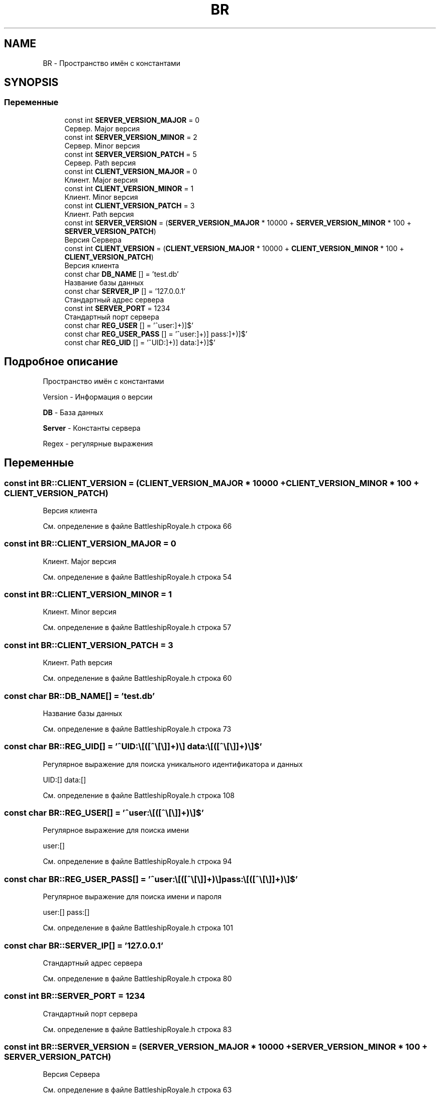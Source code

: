 .TH "BR" 3 "Сб 13 Апр 2019" "Battleship-Royale" \" -*- nroff -*-
.ad l
.nh
.SH NAME
BR \- Пространство имён с константами  

.SH SYNOPSIS
.br
.PP
.SS "Переменные"

.in +1c
.ti -1c
.RI "const int \fBSERVER_VERSION_MAJOR\fP = 0"
.br
.RI "Сервер\&. Major версия "
.ti -1c
.RI "const int \fBSERVER_VERSION_MINOR\fP = 2"
.br
.RI "Сервер\&. Minor версия "
.ti -1c
.RI "const int \fBSERVER_VERSION_PATCH\fP = 5"
.br
.RI "Сервер\&. Path версия "
.ti -1c
.RI "const int \fBCLIENT_VERSION_MAJOR\fP = 0"
.br
.RI "Клиент\&. Major версия "
.ti -1c
.RI "const int \fBCLIENT_VERSION_MINOR\fP = 1"
.br
.RI "Клиент\&. Minor версия "
.ti -1c
.RI "const int \fBCLIENT_VERSION_PATCH\fP = 3"
.br
.RI "Клиент\&. Path версия "
.ti -1c
.RI "const int \fBSERVER_VERSION\fP = (\fBSERVER_VERSION_MAJOR\fP * 10000 + \fBSERVER_VERSION_MINOR\fP * 100 + \fBSERVER_VERSION_PATCH\fP)"
.br
.RI "Версия Сервера "
.ti -1c
.RI "const int \fBCLIENT_VERSION\fP = (\fBCLIENT_VERSION_MAJOR\fP * 10000 + \fBCLIENT_VERSION_MINOR\fP * 100 + \fBCLIENT_VERSION_PATCH\fP)"
.br
.RI "Версия клиента "
.ti -1c
.RI "const char \fBDB_NAME\fP [] = 'test\&.db'"
.br
.RI "Название базы данных "
.ti -1c
.RI "const char \fBSERVER_IP\fP [] = '127\&.0\&.0\&.1'"
.br
.RI "Стандартный адрес сервера "
.ti -1c
.RI "const int \fBSERVER_PORT\fP = 1234"
.br
.RI "Стандартный порт сервера "
.ti -1c
.RI "const char \fBREG_USER\fP [] = '^user:\\\\[([^\\\\[\\\\]]+)\\\\]$'"
.br
.ti -1c
.RI "const char \fBREG_USER_PASS\fP [] = '^user:\\\\[([^\\\\[\\\\]]+)\\\\] pass:\\\\[([^\\\\[\\\\]]+)\\\\]$'"
.br
.ti -1c
.RI "const char \fBREG_UID\fP [] = '^UID:\\\\[([^\\\\[\\\\]]+)\\\\] data:\\\\[([^\\\\[\\\\]]+)\\\\]$'"
.br
.in -1c
.SH "Подробное описание"
.PP 
Пространство имён с константами 

Version - Информация о версии
.PP
\fBDB\fP - База данных
.PP
\fBServer\fP - Константы сервера
.PP
Regex - регулярные выражения 
.SH "Переменные"
.PP 
.SS "const int BR::CLIENT_VERSION = (\fBCLIENT_VERSION_MAJOR\fP * 10000 + \fBCLIENT_VERSION_MINOR\fP * 100 + \fBCLIENT_VERSION_PATCH\fP)"

.PP
Версия клиента 
.PP
См\&. определение в файле BattleshipRoyale\&.h строка 66
.SS "const int BR::CLIENT_VERSION_MAJOR = 0"

.PP
Клиент\&. Major версия 
.PP
См\&. определение в файле BattleshipRoyale\&.h строка 54
.SS "const int BR::CLIENT_VERSION_MINOR = 1"

.PP
Клиент\&. Minor версия 
.PP
См\&. определение в файле BattleshipRoyale\&.h строка 57
.SS "const int BR::CLIENT_VERSION_PATCH = 3"

.PP
Клиент\&. Path версия 
.PP
См\&. определение в файле BattleshipRoyale\&.h строка 60
.SS "const char BR::DB_NAME[] = 'test\&.db'"

.PP
Название базы данных 
.PP
См\&. определение в файле BattleshipRoyale\&.h строка 73
.SS "const char BR::REG_UID[] = '^UID:\\\\[([^\\\\[\\\\]]+)\\\\] data:\\\\[([^\\\\[\\\\]]+)\\\\]$'"
Регулярное выражение для поиска уникального идентификатора и данных
.PP
.PP
.nf
UID:[] data:[]
.fi
.PP
 
.PP
См\&. определение в файле BattleshipRoyale\&.h строка 108
.SS "const char BR::REG_USER[] = '^user:\\\\[([^\\\\[\\\\]]+)\\\\]$'"
Регулярное выражение для поиска имени
.PP
.PP
.nf
user:[]
.fi
.PP
 
.PP
См\&. определение в файле BattleshipRoyale\&.h строка 94
.SS "const char BR::REG_USER_PASS[] = '^user:\\\\[([^\\\\[\\\\]]+)\\\\] pass:\\\\[([^\\\\[\\\\]]+)\\\\]$'"
Регулярное выражение для поиска имени и пароля
.PP
.PP
.nf
user:[] pass:[]
.fi
.PP
 
.PP
См\&. определение в файле BattleshipRoyale\&.h строка 101
.SS "const char BR::SERVER_IP[] = '127\&.0\&.0\&.1'"

.PP
Стандартный адрес сервера 
.PP
См\&. определение в файле BattleshipRoyale\&.h строка 80
.SS "const int BR::SERVER_PORT = 1234"

.PP
Стандартный порт сервера 
.PP
См\&. определение в файле BattleshipRoyale\&.h строка 83
.SS "const int BR::SERVER_VERSION = (\fBSERVER_VERSION_MAJOR\fP * 10000 + \fBSERVER_VERSION_MINOR\fP * 100 + \fBSERVER_VERSION_PATCH\fP)"

.PP
Версия Сервера 
.PP
См\&. определение в файле BattleshipRoyale\&.h строка 63
.SS "const int BR::SERVER_VERSION_MAJOR = 0"

.PP
Сервер\&. Major версия 
.PP
См\&. определение в файле BattleshipRoyale\&.h строка 45
.SS "const int BR::SERVER_VERSION_MINOR = 2"

.PP
Сервер\&. Minor версия 
.PP
См\&. определение в файле BattleshipRoyale\&.h строка 48
.SS "const int BR::SERVER_VERSION_PATCH = 5"

.PP
Сервер\&. Path версия 
.PP
См\&. определение в файле BattleshipRoyale\&.h строка 51
.SH "Автор"
.PP 
Автоматически создано Doxygen для Battleship-Royale из исходного текста\&.
